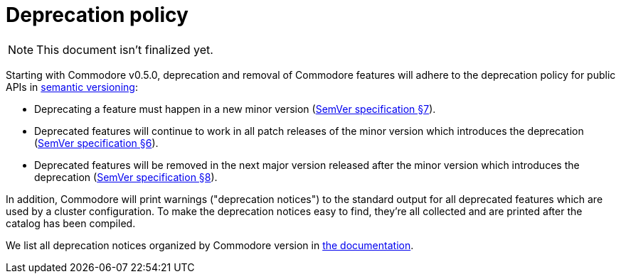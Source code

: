 = Deprecation policy

NOTE: This document isn't finalized yet.

Starting with Commodore v0.5.0, deprecation and removal of Commodore features will adhere to the deprecation policy for public APIs in https://semver.org/[semantic versioning]:

* Deprecating a feature must happen in a new minor version (https://semver.org/#spec-item-7[SemVer specification §7]).
* Deprecated features will continue to work in all patch releases of the minor version which introduces the deprecation (https://semver.org/#spec-item-6[SemVer specification §6]).
* Deprecated features will be removed in the next major version released after the minor version which introduces the deprecation (https://semver.org/#spec-item-8[SemVer specification §8]).

In addition, Commodore will print warnings ("deprecation notices") to the standard output for all deprecated features which are used by a cluster configuration.
To make the deprecation notices easy to find, they're all collected and are printed after the catalog has been compiled.

We list all deprecation notices organized by Commodore version in xref:commodore/ROOT/pages/reference/deprecation-notices.adoc[the documentation].
